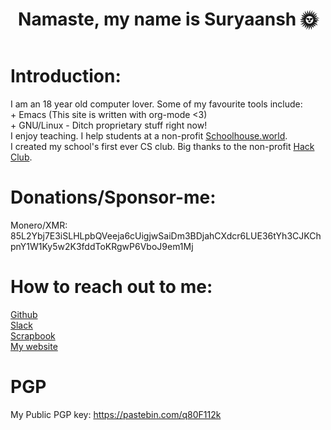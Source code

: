 #+TITLE: Namaste, my name is Suryaansh 🌞
#+HTML_HEAD: <style>pre.src {background-color: #303030; color: #e5e5e5;}</style> <link rel="stylesheet" type="text/css" href="https://gongzhitaao.org/orgcss/org.css">
#+EXPORT_FILE_NAME: index.html

* Introduction:
I am an 18 year old computer lover. Some of my favourite tools include: \\
+ Emacs (This site is written with org-mode <3) \\
+ GNU/Linux - Ditch proprietary stuff right now! \\

I enjoy teaching. I help students at a non-profit [[https://schoolhouse.world/tutor/838][Schoolhouse.world]]. \\

I created my school's first ever CS club. Big thanks to the non-profit [[https://apacdirectory.hackclub.com/club/brightqcbyteclub][Hack Club]].\\

* Donations/Sponsor-me:
Monero/XMR: 85L2Ybj7E3iSLHLpbQVeeja6cUigjwSaiDm3BDjahCXdcr6LUE36tYh3CJKChpnY1W1Ky5w2K3fddToKRgwP6VboJ9em1Mj


* How to reach out to me:
[[https://github.com/suryaanshah][Github]] \\
[[https://app.slack.com/client/T0266FRGM/C01504DCLVD/user_profile/U02QN9S567M][Slack]] \\
[[https://scrapbook.hackclub.com/SuryaanshChawla-U02QN9S567M][Scrapbook]] \\
[[https://suryaansh.is-a.dev][My website]]

* PGP
My Public PGP key: https://pastebin.com/q80F112k
 
